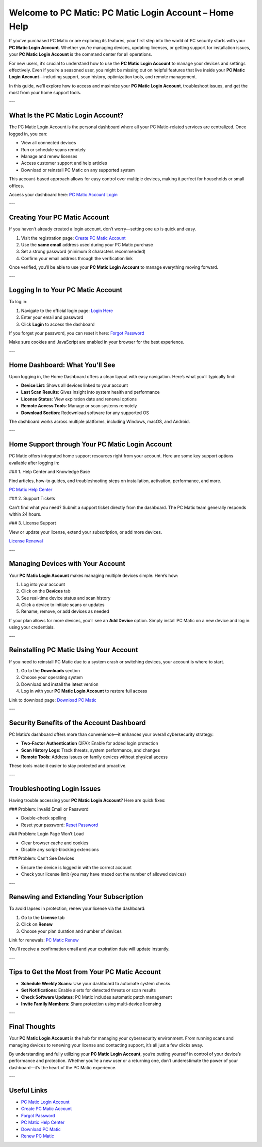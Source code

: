 Welcome to PC Matic: PC Matic Login Account – Home Help
===========================================================

If you’ve purchased PC Matic or are exploring its features, your first step into the world of PC security starts with your **PC Matic Login Account**. Whether you’re managing devices, updating licenses, or getting support for installation issues, your **PC Matic Login Account** is the command center for all operations.

For new users, it’s crucial to understand how to use the **PC Matic Login Account** to manage your devices and settings effectively. Even if you’re a seasoned user, you might be missing out on helpful features that live inside your **PC Matic Login Account**—including support, scan history, optimization tools, and remote management.

In this guide, we’ll explore how to access and maximize your **PC Matic Login Account**, troubleshoot issues, and get the most from your home support tools.

---

What Is the PC Matic Login Account?
------------------------------------

The PC Matic Login Account is the personal dashboard where all your PC Matic-related services are centralized. Once logged in, you can:

- View all connected devices
- Run or schedule scans remotely
- Manage and renew licenses
- Access customer support and help articles
- Download or reinstall PC Matic on any supported system

This account-based approach allows for easy control over multiple devices, making it perfect for households or small offices.

Access your dashboard here:  
`PC Matic Account Login <https://www.pcmatic.com/my-account>`_

---

Creating Your PC Matic Account
-------------------------------

If you haven't already created a login account, don’t worry—setting one up is quick and easy.

1. Visit the registration page:  
   `Create PC Matic Account <https://www.pcmatic.com/register>`_

2. Use the **same email** address used during your PC Matic purchase

3. Set a strong password (minimum 8 characters recommended)

4. Confirm your email address through the verification link

Once verified, you’ll be able to use your **PC Matic Login Account** to manage everything moving forward.

---

Logging In to Your PC Matic Account
------------------------------------

To log in:

1. Navigate to the official login page:  
   `Login Here <https://www.pcmatic.com/my-account>`_

2. Enter your email and password

3. Click **Login** to access the dashboard

If you forget your password, you can reset it here:  
`Forgot Password <https://www.pcmatic.com/reset-password>`_

Make sure cookies and JavaScript are enabled in your browser for the best experience.

---

Home Dashboard: What You’ll See
-------------------------------

Upon logging in, the Home Dashboard offers a clean layout with easy navigation. Here’s what you’ll typically find:

- **Device List**: Shows all devices linked to your account
- **Last Scan Results**: Gives insight into system health and performance
- **License Status**: View expiration date and renewal options
- **Remote Access Tools**: Manage or scan systems remotely
- **Download Section**: Redownload software for any supported OS

The dashboard works across multiple platforms, including Windows, macOS, and Android.

---

Home Support through Your PC Matic Login Account
-------------------------------------------------

PC Matic offers integrated home support resources right from your account. Here are some key support options available after logging in:

### 1. Help Center and Knowledge Base

Find articles, how-to guides, and troubleshooting steps on installation, activation, performance, and more.

`PC Matic Help Center <https://www.pcmatic.com/help>`_

### 2. Support Tickets

Can’t find what you need? Submit a support ticket directly from the dashboard. The PC Matic team generally responds within 24 hours.

### 3. License Support

View or update your license, extend your subscription, or add more devices.

`License Renewal <https://www.pcmatic.com/renew>`_

---

Managing Devices with Your Account
-----------------------------------

Your **PC Matic Login Account** makes managing multiple devices simple. Here’s how:

1. Log into your account  
2. Click on the **Devices** tab  
3. See real-time device status and scan history  
4. Click a device to initiate scans or updates  
5. Rename, remove, or add devices as needed

If your plan allows for more devices, you’ll see an **Add Device** option. Simply install PC Matic on a new device and log in using your credentials.

---

Reinstalling PC Matic Using Your Account
-----------------------------------------

If you need to reinstall PC Matic due to a system crash or switching devices, your account is where to start.

1. Go to the **Downloads** section  
2. Choose your operating system  
3. Download and install the latest version  
4. Log in with your **PC Matic Login Account** to restore full access

Link to download page:  
`Download PC Matic <https://www.pcmatic.com/download>`_

---

Security Benefits of the Account Dashboard
------------------------------------------

PC Matic’s dashboard offers more than convenience—it enhances your overall cybersecurity strategy:

- **Two-Factor Authentication** (2FA): Enable for added login protection
- **Scan History Logs**: Track threats, system performance, and changes
- **Remote Tools**: Address issues on family devices without physical access

These tools make it easier to stay protected and proactive.

---

Troubleshooting Login Issues
------------------------------

Having trouble accessing your **PC Matic Login Account**? Here are quick fixes:

### Problem: Invalid Email or Password

- Double-check spelling
- Reset your password:  
  `Reset Password <https://www.pcmatic.com/reset-password>`_

### Problem: Login Page Won’t Load

- Clear browser cache and cookies
- Disable any script-blocking extensions

### Problem: Can't See Devices

- Ensure the device is logged in with the correct account
- Check your license limit (you may have maxed out the number of allowed devices)

---

Renewing and Extending Your Subscription
-----------------------------------------

To avoid lapses in protection, renew your license via the dashboard:

1. Go to the **License** tab  
2. Click on **Renew**  
3. Choose your plan duration and number of devices

Link for renewals:  
`PC Matic Renew <https://www.pcmatic.com/renew>`_

You’ll receive a confirmation email and your expiration date will update instantly.

---

Tips to Get the Most from Your PC Matic Account
------------------------------------------------

- **Schedule Weekly Scans**: Use your dashboard to automate system checks
- **Set Notifications**: Enable alerts for detected threats or scan results
- **Check Software Updates**: PC Matic includes automatic patch management
- **Invite Family Members**: Share protection using multi-device licensing

---

Final Thoughts
----------------

Your **PC Matic Login Account** is the hub for managing your cybersecurity environment. From running scans and managing devices to renewing your license and contacting support, it’s all just a few clicks away.

By understanding and fully utilizing your **PC Matic Login Account**, you’re putting yourself in control of your device’s performance and protection. Whether you’re a new user or a returning one, don’t underestimate the power of your dashboard—it’s the heart of the PC Matic experience.

---

Useful Links
--------------

- `PC Matic Login Account <https://www.pcmatic.com/my-account>`_
- `Create PC Matic Account <https://www.pcmatic.com/register>`_
- `Forgot Password <https://www.pcmatic.com/reset-password>`_
- `PC Matic Help Center <https://www.pcmatic.com/help>`_
- `Download PC Matic <https://www.pcmatic.com/download>`_
- `Renew PC Matic <https://www.pcmatic.com/renew>`_

